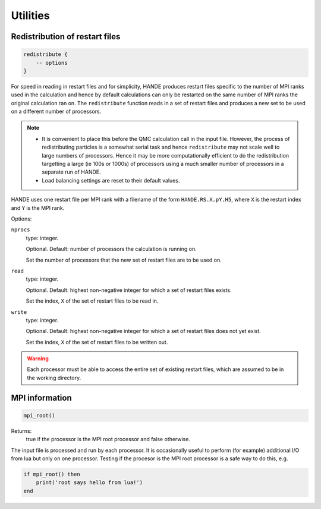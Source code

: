 Utilities
=========

Redistribution of restart files
-------------------------------

.. code-block:: lua

    redistribute {
        -- options
    }

For speed in reading in restart files and for simplicity, HANDE produces restart files
specific to the number of MPI ranks used in the calculation and hence by default
calculations can only be restarted on the same number of MPI ranks the original
calculation ran on.  The ``redistribute`` function reads in a set of restart files and
produces a new set to be used on a different number of processors.

.. note::

   * It is convenient to place this before the QMC calculation call in the input file.
     However, the process of redistributing particles is a somewhat serial task and hence
     ``redistribute`` may not scale well to large numbers of processors.  Hence it may be
     more computationally efficient to do the redistribution targetting a large (ie 100s
     or 1000s) of processors using a much smaller number of processors in a separate run
     of HANDE.
   * Load balancing settings are reset to their default values.

HANDE uses one restart file per MPI rank with a filename of the form ``HANDE.RS.X.pY.H5``,
where ``X`` is the restart index and ``Y`` is the MPI rank.

Options:

``nprocs``
    type: integer.

    Optional.  Default: number of processors the calculation is running on.

    Set the number of processors that the new set of restart files are to be used on.
``read``
    type: integer.

    Optional.  Default: highest non-negative integer for which a set of restart files
    exists.

    Set the index, ``X`` of the set of restart files to be read in.
``write``
    type: integer.

    Optional.  Default: highest non-negative integer for which a set of restart files does
    not yet exist.

    Set the index, ``X`` of the set of restart files to be written out.

.. warning::

   Each processor must be able to access the entire set of existing restart files, which
   are assumed to be in the working directory.

MPI information
---------------

.. code-block:: lua

    mpi_root()

Returns:
    true if the processor is the MPI root processor and false otherwise.

The input file is processed and run by each processor.  It is occasionally useful to
perform (for example) additional I/O from lua but only on one processor.  Testing if
the procesor is the MPI root processor is a safe way to do this, e.g.

.. code-block:: lua

    if mpi_root() then
        print('root says hello from lua!')
    end
